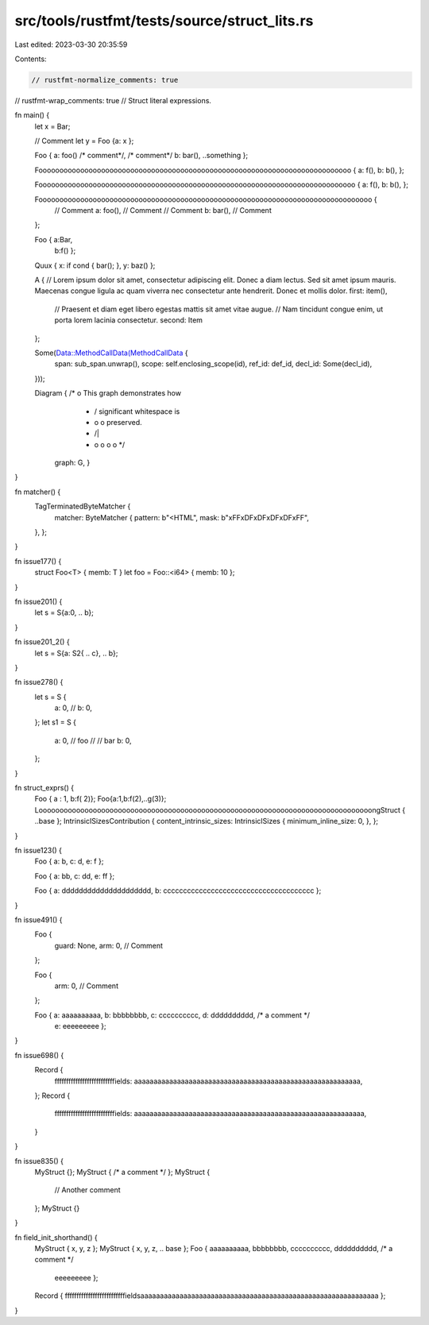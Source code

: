 src/tools/rustfmt/tests/source/struct_lits.rs
=============================================

Last edited: 2023-03-30 20:35:59

Contents:

.. code-block:: rs

    // rustfmt-normalize_comments: true
// rustfmt-wrap_comments: true
// Struct literal expressions.

fn main() {
    let x = Bar;

    // Comment
    let y = Foo {a: x };

    Foo { a: foo() /* comment*/, /* comment*/ b: bar(), ..something };

    Fooooooooooooooooooooooooooooooooooooooooooooooooooooooooooooooooooooooooooo { a: f(), b: b(), };

    Foooooooooooooooooooooooooooooooooooooooooooooooooooooooooooooooooooooooooooo { a: f(), b: b(), };

    Foooooooooooooooooooooooooooooooooooooooooooooooooooooooooooooooooooooooooooooooo {
        // Comment
        a: foo(), // Comment
        // Comment
        b: bar(), // Comment
    };

    Foo { a:Bar,
          b:f() };

    Quux { x: if cond { bar(); }, y: baz() };

    A { 
    // Lorem ipsum dolor sit amet, consectetur adipiscing elit. Donec a diam lectus. Sed sit amet ipsum mauris. Maecenas congue ligula ac quam viverra nec consectetur ante hendrerit. Donec et mollis dolor.
    first: item(),
        // Praesent et diam eget libero egestas mattis sit amet vitae augue.
        // Nam tincidunt congue enim, ut porta lorem lacinia consectetur.
        second: Item
    };

    Some(Data::MethodCallData(MethodCallData {
        span: sub_span.unwrap(),
        scope: self.enclosing_scope(id),
        ref_id: def_id,
        decl_id: Some(decl_id),
    }));

    Diagram { /*                 o        This graph demonstrates how                  
               *                / \       significant whitespace is           
               *               o   o      preserved.  
               *              /|\   \
               *             o o o   o */
              graph: G, }
}

fn matcher() {
    TagTerminatedByteMatcher {
        matcher: ByteMatcher {
        pattern: b"<HTML",
        mask: b"\xFF\xDF\xDF\xDF\xDF\xFF",
    },
    };
}

fn issue177() {
    struct Foo<T> { memb: T }
    let foo = Foo::<i64> { memb: 10 };
}

fn issue201() {
    let s = S{a:0, ..  b};
}

fn issue201_2() {
    let s = S{a: S2{    .. c}, ..  b};
}

fn issue278() {
    let s = S {
        a: 0,
        //       
        b: 0,
    };
    let s1 = S {
        a: 0,
        // foo
        //      
        // bar
        b: 0,
    };
}

fn struct_exprs() {
    Foo
    { a :  1, b:f( 2)};
    Foo{a:1,b:f(2),..g(3)};
    LoooooooooooooooooooooooooooooooooooooooooooooooooooooooooooooooooooooooooooooooongStruct { ..base };
    IntrinsicISizesContribution { content_intrinsic_sizes: IntrinsicISizes { minimum_inline_size: 0, }, };
}

fn issue123() {
    Foo { a: b, c: d, e: f };

    Foo { a: bb, c: dd, e: ff };

    Foo { a: ddddddddddddddddddddd, b: cccccccccccccccccccccccccccccccccccccc };
}

fn issue491() {
    Foo {
        guard: None,
        arm: 0, // Comment
    };

    Foo {
        arm: 0, // Comment
    };

    Foo { a: aaaaaaaaaa, b: bbbbbbbb, c: cccccccccc, d: dddddddddd, /* a comment */
      e: eeeeeeeee };
}

fn issue698() {
    Record {
        ffffffffffffffffffffffffffields: aaaaaaaaaaaaaaaaaaaaaaaaaaaaaaaaaaaaaaaaaaaaaaaaaaaaaaaaaa,
    };
    Record {
        ffffffffffffffffffffffffffields: aaaaaaaaaaaaaaaaaaaaaaaaaaaaaaaaaaaaaaaaaaaaaaaaaaaaaaaaaaa,
    }
}

fn issue835() {
    MyStruct {};
    MyStruct { /* a comment */ };
    MyStruct {
        // Another comment
    };
    MyStruct {}
}

fn field_init_shorthand() {
    MyStruct { x, y, z };
    MyStruct { x, y, z, .. base };
    Foo { aaaaaaaaaa, bbbbbbbb, cccccccccc, dddddddddd, /* a comment */
        eeeeeeeee };
    Record { ffffffffffffffffffffffffffieldsaaaaaaaaaaaaaaaaaaaaaaaaaaaaaaaaaaaaaaaaaaaaaaaaaaaaaaaaaaaaa };
}


